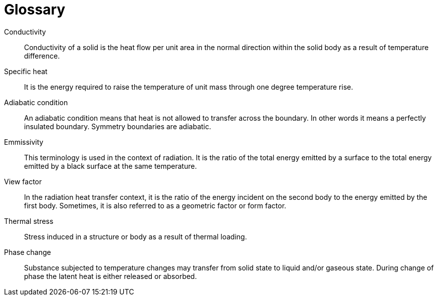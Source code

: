 [glossary]
= Glossary

[glossary]
Conductivity:: Conductivity of a solid is the heat flow per unit area in the normal direction within the solid body as a result of temperature difference.

Specific heat:: It is the energy required to raise the temperature of unit mass through one degree temperature rise.

Adiabatic condition:: An adiabatic condition means that heat is not allowed to transfer across the boundary. In other words it means a perfectly insulated boundary. Symmetry boundaries are adiabatic.

Emmissivity:: This terminology is used in the context of radiation. It is the ratio of the total energy emitted by a surface to the total energy emitted by a black surface at the same temperature.

View factor:: In the radiation heat transfer context, it is the ratio of the energy incident on the second body to the energy emitted by the first body. Sometimes, it is also referred to as a geometric factor or form factor.

Thermal stress:: Stress induced in a structure or body as a result of thermal loading.

Phase change:: Substance subjected to temperature changes may transfer from solid state to liquid and/or gaseous state. During change of phase the latent heat is either released or absorbed.